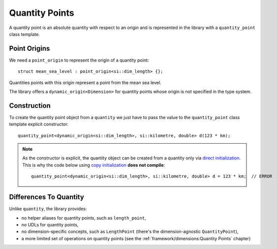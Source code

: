 .. namespace:: units

Quantity Points
===============

A quantity point is an absolute quantity with respect to an origin
and is represented in the library with a ``quantity_point`` class template.

Point Origins
-------------

We need a ``point_origin`` to represent the origin of a quantity point::

    struct mean_sea_level : point_origin<si::dim_length> {};

Quantities points with this origin represent a point from the mean sea level.

The library offers a ``dynamic_origin<Dimension>``
for quantity points whose origin is not specified in the type system.


Construction
------------

To create the quantity point object from a ``quantity`` we just have to pass
the value to the ``quantity_point`` class template explicit constructor::

    quantity_point<dynamic_origin<si::dim_length>, si::kilometre, double> d(123 * km);

.. note::

    As the constructor is explicit, the quantity object can be created from
    a quantity only via
    `direct initialization <https://en.cppreference.com/w/cpp/language/direct_initialization>`_.
    This is why the code below using
    `copy initialization <https://en.cppreference.com/w/cpp/language/copy_initialization>`_
    **does not compile**::

        quantity_point<dynamic_origin<si::dim_length>, si::kilometre, double> d = 123 * km;  // ERROR


Differences To Quantity
-----------------------

Unlike ``quantity``, the library provides:

- no helper aliases for quantity points, such as ``length_point``,
- no UDLs for quantity points,
- no dimension-specific concepts, such as ``LengthPoint``
  (there's the dimension-agnostic ``QuantityPoint``),
- a more limited set of operations on quantity points
  (see the :ref:`framework/dimensions:Quantity Points` chapter)
